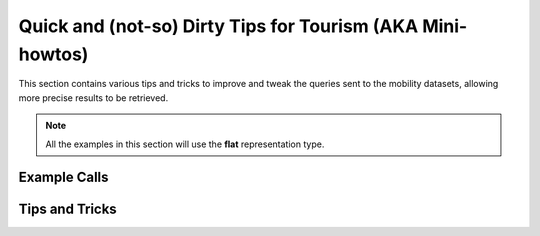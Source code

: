 

.. _tips_mobility:

Quick and (not-so) Dirty Tips for Tourism (AKA Mini-howtos)
-----------------------------------------------------------

This section contains various tips and tricks to improve and tweak the
queries sent to the mobility datasets, allowing more precise results to
be retrieved.


.. note:: All the examples in this section will use the :strong:`flat`
   representation type.

          
Example Calls
~~~~~~~~~~~~~


Tips and Tricks
~~~~~~~~~~~~~~~


.. _mobi_tt1:

.. rubric:: TT1: How do I retrieve :literal:`null` values?

   In order to show `null` values in the output of a query, add
   :literal:`shownull=true` ad the end of your query.
